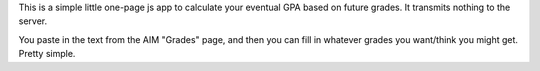 This is a simple little one-page js app to calculate your eventual GPA based
on future grades. It transmits nothing to the server.

You paste in the text from the AIM "Grades" page, and then you can fill in
whatever grades you want/think you might get. Pretty simple.
